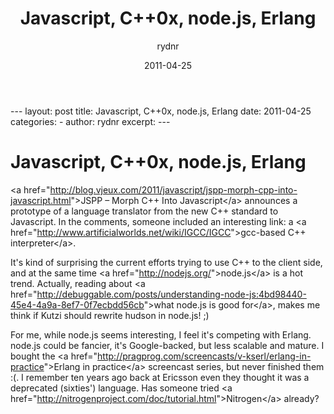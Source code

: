 #+BEGIN_HTML
---
layout: post
title: Javascript, C++0x, node.js, Erlang
date: 2011-04-25
categories: 
- 
author: rydnr
excerpt: 
---
#+END_HTML
#+STARTUP: showall
#+STARTUP: hidestars
#+OPTIONS: H:2 num:nil tags:nil toc:nil timestamps:t
#+LAYOUT: post
#+AUTHOR: rydnr
#+DATE: 2011-04-25
#+TITLE: Javascript, C++0x, node.js, Erlang
#+DESCRIPTION: 
#+KEYWORDS: 
:PROPERTIES:
:ON: 2011-04-25
:END:
* Javascript, C++0x, node.js, Erlang

<a href="http://blog.vjeux.com/2011/javascript/jspp-morph-cpp-into-javascript.html">JSPP – Morph C++ Into Javascript</a> announces a prototype of a language translator from the new C++ standard to Javascript. In the comments, someone included an interesting link: a <a href="http://www.artificialworlds.net/wiki/IGCC/IGCC">gcc-based C++ interpreter</a>.

It's kind of surprising the current efforts trying to use C++ to the client side, and at the same time <a href="http://nodejs.org/">node.js</a> is a hot trend.
Actually, reading about <a href="http://debuggable.com/posts/understanding-node-js:4bd98440-45e4-4a9a-8ef7-0f7ecbdd56cb">what node.js is good for</a>, makes me think if Kutzi should rewrite hudson in node.js! ;)

For me, while node.js seems interesting, I feel it's competing with Erlang. node.js could be fancier, it's Google-backed, but less scalable and mature. I bought the <a href="http://pragprog.com/screencasts/v-kserl/erlang-in-practice">Erlang in practice</a> screencast series, but never finished them :(. I remember ten years ago back at Ericsson even they thought it was a deprecated (sixties') language. Has someone tried <a href="http://nitrogenproject.com/doc/tutorial.html">Nitrogen</a> already?
